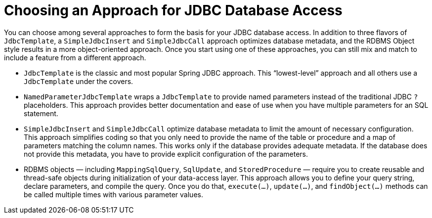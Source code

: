 [[jdbc-choose-style]]
= Choosing an Approach for JDBC Database Access

You can choose among several approaches to form the basis for your JDBC database access.
In addition to three flavors of `JdbcTemplate`, a `SimpleJdbcInsert` and `SimpleJdbcCall`
approach optimizes database metadata, and the RDBMS Object style results in a more
object-oriented approach. Once you start using one of these approaches, you can still mix
and match to include a feature from a different approach.

* `JdbcTemplate` is the classic and most popular Spring JDBC approach. This
  "`lowest-level`" approach and all others use a `JdbcTemplate` under the covers.
* `NamedParameterJdbcTemplate` wraps a `JdbcTemplate` to provide named parameters
  instead of the traditional JDBC `?` placeholders. This approach provides better
  documentation and ease of use when you have multiple parameters for an SQL statement.
* `SimpleJdbcInsert` and `SimpleJdbcCall` optimize database metadata to limit the amount
  of necessary configuration. This approach simplifies coding so that you only need to
  provide the name of the table or procedure and a map of parameters matching the column
  names. This works only if the database provides adequate metadata. If the database does
  not provide this metadata, you have to provide explicit configuration of the parameters.
* RDBMS objects — including `MappingSqlQuery`, `SqlUpdate`, and `StoredProcedure` —
  require you to create reusable and thread-safe objects during initialization of your
  data-access layer. This approach allows you to define your query string, declare
  parameters, and compile the query. Once you do that, `execute(...)`, `update(...)`, and
  `findObject(...)` methods can be called multiple times with various parameter values.
